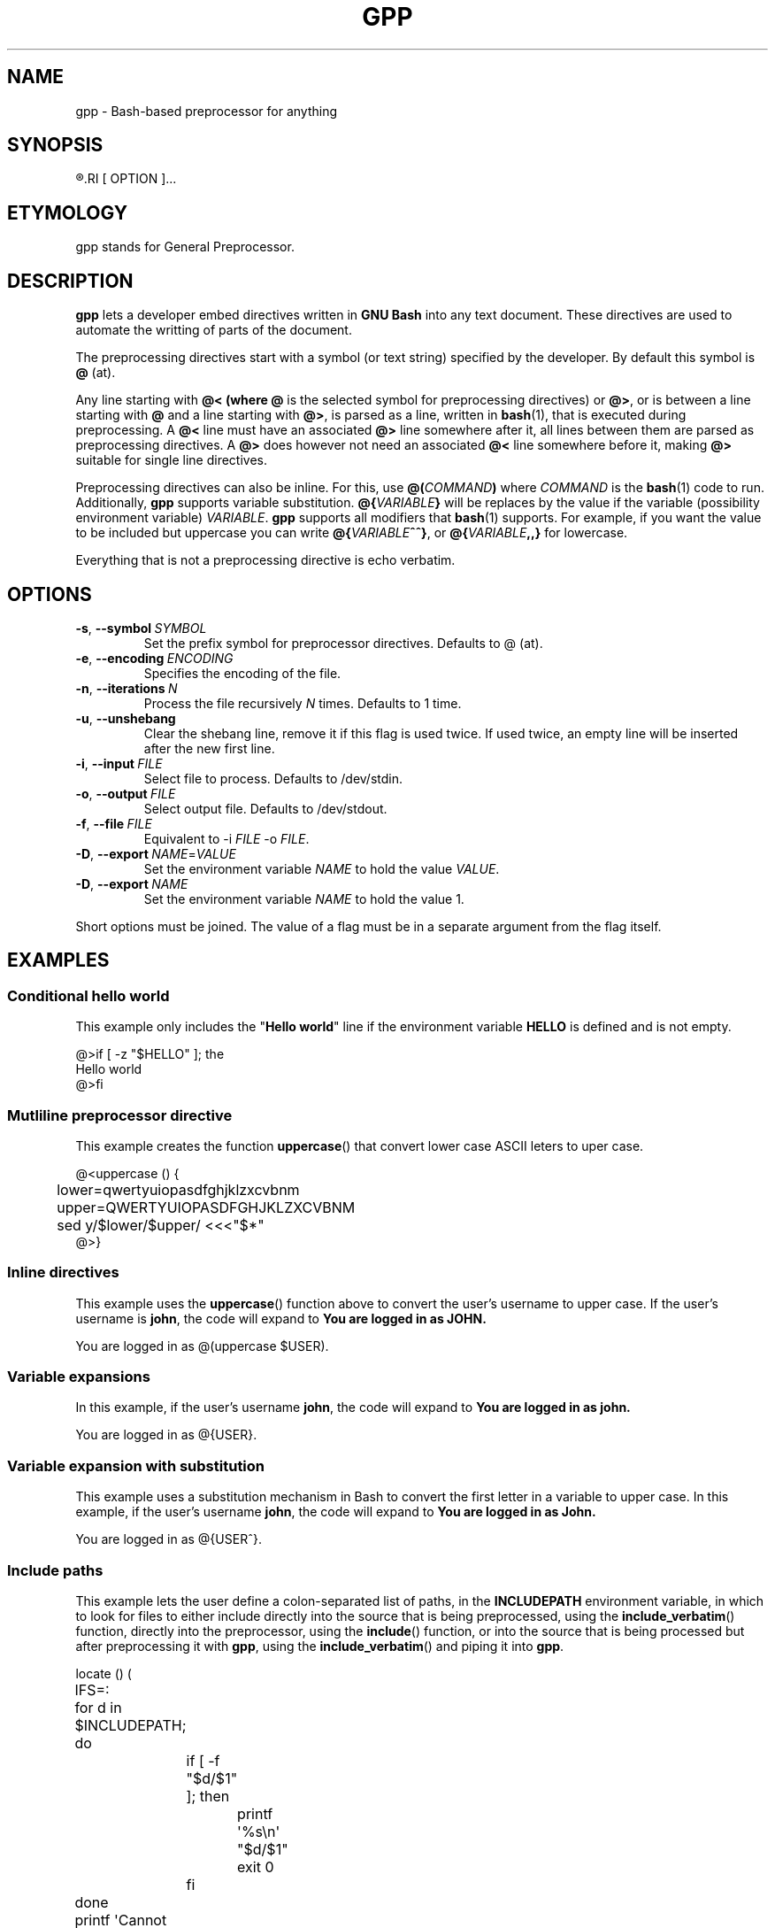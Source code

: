 .TH GPP 1 gpp
.SH NAME
gpp - Bash-based preprocessor for anything

.SH SYNOPSIS
.R gpp
.RI [ OPTION ]...

.SH ETYMOLOGY
gpp stands for General Preprocessor.

.SH DESCRIPTION
.B gpp
lets a developer embed directives written in
.B GNU Bash
into any text document. These directives are used
to automate the writting of parts of the document.
.PP
The preprocessing directives start with a symbol (or
text string) specified by the developer. By default
this symbol is
.B @
(at).
.PP
Any line starting with 
.B @< (where
.B @
is the selected symbol for preprocessing directives) or
.BR @> ,
or is between a line starting with
.B @
and a line starting with
.BR @> ,
is parsed as a line, written in
.BR bash (1),
that is executed during preprocessing. A
.B @<
line must have an associated
.B @>
line somewhere after it, all lines between them are
parsed as preprocessing directives. A
.B @>
does however not need an associated
.B @<
line somewhere before it, making
.B @>
suitable for single line directives.
.PP
Preprocessing directives can also be inline. For this, use
.BI @( COMMAND )
where
.I COMMAND
is the
.BR bash (1)
code to run. Additionally,
.B gpp
supports variable substitution.
.BI @{ VARIABLE }
will be replaces by the value if the variable
(possibility environment variable)
.IR VARIABLE .
.B gpp
supports all modifiers that
.BR bash (1)
supports. For example, if you want the value to be
included but uppercase you can write
.BR @{ \fIVARIABLE\fP ^^} ,
or
.BI @{ VARIABLE ,,}
for lowercase.
.PP
Everything that is not a preprocessing directive is
echo verbatim.

.SH OPTIONS
.TP
.BR \-s ,\  \-\-symbol \ \fISYMBOL\fP
Set the prefix symbol for preprocessor directives.
Defaults to @ (at).
.TP
.BR \-e ,\  \-\-encoding \ \fIENCODING\fP
Specifies the encoding of the file.
.TP
.BR \-n ,\  \-\-iterations \ \fIN\fP
Process the file recursively \fIN\fP times. Defaults to 1 time.
.TP
.BR \-u ,\  \-\-unshebang
Clear the shebang line, remove it if this flag
is used twice. If used twice, an empty line
will be inserted after the new first line.
.TP
.BR \-i ,\  \-\-input \ \fIFILE\fP
Select file to process. Defaults to /dev/stdin.
.TP
.BR \-o ,\  \-\-output \ \fIFILE\fP
Select output file. Defaults to /dev/stdout.
.TP
.BR \-f ,\  \-\-file \ \fIFILE\fP
Equivalent to \-i \fIFILE\fP \-o \fIFILE\fP.
.TP
.BR \-D ,\  \-\-export \ \fINAME\fP=\fIVALUE\fP
Set the environment variable \fINAME\fP to hold
the value \fIVALUE\fP.
.TP
.BR \-D ,\  \-\-export \ \fINAME\fP
Set the environment variable \fINAME\fP to hold
the value 1.
.PP
Short options must be joined. The value of a flag must
be in a separate argument from the flag itself.

.SH EXAMPLES
.SS Conditional hello world
This example only includes the
.RB \(dq "Hello world" \(dq
line if the environment variable
.B HELLO
is defined and is not empty.
.PP
.nf
@>if [ -z "$HELLO" ]; the
Hello world
@>fi
.fi

.SS Mutliline preprocessor directive
This example creates the function
.BR uppercase ()
that convert lower case ASCII leters to uper case.
.PP
.nf
@<uppercase () {
	lower=qwertyuiopasdfghjklzxcvbnm
	upper=QWERTYUIOPASDFGHJKLZXCVBNM
	sed y/$lower/$upper/ <<<"$*"
@>}
.fi

.SS Inline directives
This example uses the
.BR uppercase ()
function above to convert the user's username
to upper case. If the user's username is
.BR john ,
the code will expand to
.B You are logged in as JOHN.
.PP
.nf
You are logged in as @(uppercase $USER).
.fi

.SS Variable expansions
In this example, if the user's username
.BR john ,
the code will expand to
.B You are logged in as john.
.PP
.nf
You are logged in as @{USER}.
.fi

.SS Variable expansion with substitution
This example uses a substitution mechanism in Bash to
convert the first letter in a variable to upper case.
In this example, if the user's username
.BR john ,
the code will expand to
.B You are logged in as John.
.PP
.nf
You are logged in as @{USER^}.
.fi

.SS Include paths
This example lets the user define a colon-separated
list of paths, in the
.B INCLUDEPATH
environment variable, in which to look for files to
either include directly into the source that is being
preprocessed, using the
.BR include_verbatim ()
function, directly into the preprocessor, using the
.BR include ()
function, or into the source that is being processed
but after preprocessing it with
.BR gpp ,
using the
.BR include_verbatim ()
and piping it into
.BR gpp .
.PP
.nf
locate () (
	IFS=:
	for d in $INCLUDEPATH; do
		if [ -f \(dq$d/$1\(dq ]; then
			printf \(aq%s\en\(aq \(dq$d/$1\(dq
			exit 0
		fi
	done
	printf \(aqCannot locate %s\en\(aq \(dq$1\(dq >&2
	exit 1
)

includex () {
	local method
	local file
	set -e
	method=\(dq$1\(dq
	file=\(dq$2\(dq
	test -n \(dq$method\(dq
	test -n \(dq$file\(dq
	shift 2
	$method -- \(dq$(locate \(dq$file\(dq)\(dq \(dq$@\(dq
}

include () {
	locatex . \(dq$@\(dq
}

include_verbatim () {
	locatex cat \(dq$@\(dq
}
.fi

.SH RATIONALE
Programmers need more automation when we write software
and documentation. An unrestricted preprocessor lets
you automate just about anything. Of course, it can be
used for anything, must just writing software and
documentation. Preprocessing can be used for more than
automation, it can also be used to increase the flexibility
of the work.
.PP
C is one of the few languages that includes a preprocessor,
some times it is not enough; and all languages need
preprocessors.

.SH "SEE ALSO"
.BR bash (1),
.BR jpp (1),
.BR cpp (1),
.BR env (1)

